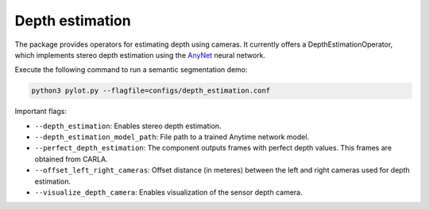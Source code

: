 Depth estimation
================

The package provides operators for estimating depth using cameras. It
currently offers a DepthEstimationOperator, which implements stereo
depth estimation using the `AnyNet <https://github.com/mileyan/AnyNet>`_ neural
network.

Execute the following command to run a semantic segmentation demo:

.. code-block:: bash

    python3 pylot.py --flagfile=configs/depth_estimation.conf

Important flags:

- ``--depth_estimation``: Enables stereo depth estimation.
- ``--depth_estimation_model_path``: File path to a trained Anytime network
  model.
- ``--perfect_depth_estimation``: The component outputs frames with perfect
  depth values. This frames are obtained from CARLA.
- ``--offset_left_right_cameras``: Offset distance (in meteres) between the left
  and right cameras used for depth estimation.
- ``--visualize_depth_camera``: Enables visualization of the sensor depth
  camera.
